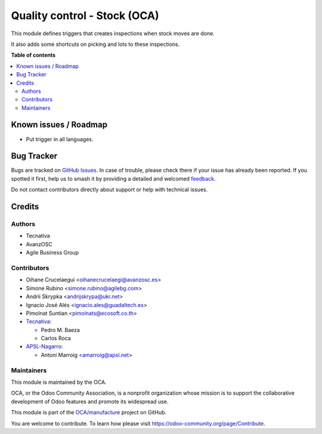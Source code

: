 =============================
Quality control - Stock (OCA)
=============================

.. 
   !!!!!!!!!!!!!!!!!!!!!!!!!!!!!!!!!!!!!!!!!!!!!!!!!!!!
   !! This file is generated by oca-gen-addon-readme !!
   !! changes will be overwritten.                   !!
   !!!!!!!!!!!!!!!!!!!!!!!!!!!!!!!!!!!!!!!!!!!!!!!!!!!!
   !! source digest: sha256:7430252681826a0a0f9a869194458e38ac20900898f0f8ff40422f13702695ee
   !!!!!!!!!!!!!!!!!!!!!!!!!!!!!!!!!!!!!!!!!!!!!!!!!!!!

.. |badge1| image:: https://img.shields.io/badge/maturity-Beta-yellow.png
    :target: https://odoo-community.org/page/development-status
    :alt: Beta
.. |badge2| image:: https://img.shields.io/badge/licence-AGPL--3-blue.png
    :target: http://www.gnu.org/licenses/agpl-3.0-standalone.html
    :alt: License: AGPL-3
.. |badge3| image:: https://img.shields.io/badge/github-OCA%2Fmanufacture-lightgray.png?logo=github
    :target: https://github.com/OCA/manufacture/tree/17.0/quality_control_stock_oca
    :alt: OCA/manufacture
.. |badge4| image:: https://img.shields.io/badge/weblate-Translate%20me-F47D42.png
    :target: https://translation.odoo-community.org/projects/manufacture-17-0/manufacture-17-0-quality_control_stock_oca
    :alt: Translate me on Weblate
.. |badge5| image:: https://img.shields.io/badge/runboat-Try%20me-875A7B.png
    :target: https://runboat.odoo-community.org/builds?repo=OCA/manufacture&target_branch=17.0
    :alt: Try me on Runboat

|badge1| |badge2| |badge3| |badge4| |badge5|

This module defines triggers that creates inspections when stock moves
are done.

It also adds some shortcuts on picking and lots to these inspections.

**Table of contents**

.. contents::
   :local:

Known issues / Roadmap
======================

-  Put trigger in all languages.

Bug Tracker
===========

Bugs are tracked on `GitHub Issues <https://github.com/OCA/manufacture/issues>`_.
In case of trouble, please check there if your issue has already been reported.
If you spotted it first, help us to smash it by providing a detailed and welcomed
`feedback <https://github.com/OCA/manufacture/issues/new?body=module:%20quality_control_stock_oca%0Aversion:%2017.0%0A%0A**Steps%20to%20reproduce**%0A-%20...%0A%0A**Current%20behavior**%0A%0A**Expected%20behavior**>`_.

Do not contact contributors directly about support or help with technical issues.

Credits
=======

Authors
-------

* Tecnativa
* AvanzOSC
* Agile Business Group

Contributors
------------

-  Oihane Crucelaegui <oihanecrucelaegi@avanzosc.es>
-  Simone Rubino <simone.rubino@agilebg.com>
-  Andrii Skrypka <andrijskrypa@ukr.net>
-  Ignacio José Alés <ignacio.ales@guadaltech.es>
-  Pimolnat Suntian <pimolnats@ecosoft.co.th>
-  `Tecnativa <https://www.tecnativa.com>`__:

   -  Pedro M. Baeza
   -  Carlos Roca

-  `APSL-Nagarro <https://www.apsl.tech>`__:

   -  Antoni Marroig <amarroig@apsl.net>

Maintainers
-----------

This module is maintained by the OCA.

.. image:: https://odoo-community.org/logo.png
   :alt: Odoo Community Association
   :target: https://odoo-community.org

OCA, or the Odoo Community Association, is a nonprofit organization whose
mission is to support the collaborative development of Odoo features and
promote its widespread use.

This module is part of the `OCA/manufacture <https://github.com/OCA/manufacture/tree/17.0/quality_control_stock_oca>`_ project on GitHub.

You are welcome to contribute. To learn how please visit https://odoo-community.org/page/Contribute.
